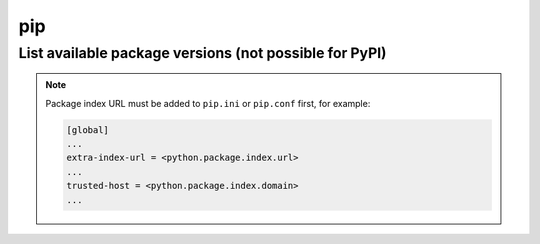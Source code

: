 pip
===

List available package versions (not possible for PyPI)
--------------------------------------------------------

.. prompt:: bash

    pip index versions <package_name>

.. note::

    Package index URL must be added to ``pip.ini`` or ``pip.conf`` first,
    for example:

    .. code-block:: ini

        [global]
        ...
        extra-index-url = <python.package.index.url>
        ...
        trusted-host = <python.package.index.domain>
        ...
